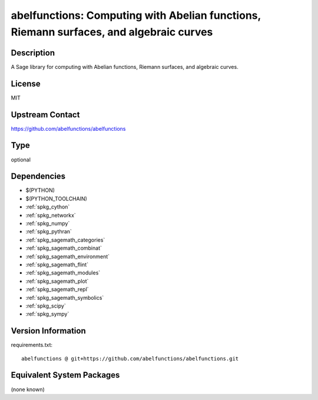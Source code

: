 .. _spkg_abelfunctions:

abelfunctions: Computing with Abelian functions, Riemann surfaces, and algebraic curves
=======================================================================================

Description
-----------

A Sage library for computing with Abelian functions, Riemann surfaces, and algebraic curves.

License
-------

MIT

Upstream Contact
----------------

https://github.com/abelfunctions/abelfunctions


Type
----

optional


Dependencies
------------

- $(PYTHON)
- $(PYTHON_TOOLCHAIN)
- :ref:`spkg_cython`
- :ref:`spkg_networkx`
- :ref:`spkg_numpy`
- :ref:`spkg_pythran`
- :ref:`spkg_sagemath_categories`
- :ref:`spkg_sagemath_combinat`
- :ref:`spkg_sagemath_environment`
- :ref:`spkg_sagemath_flint`
- :ref:`spkg_sagemath_modules`
- :ref:`spkg_sagemath_plot`
- :ref:`spkg_sagemath_repl`
- :ref:`spkg_sagemath_symbolics`
- :ref:`spkg_scipy`
- :ref:`spkg_sympy`

Version Information
-------------------

requirements.txt::

    abelfunctions @ git+https://github.com/abelfunctions/abelfunctions.git

Equivalent System Packages
--------------------------

(none known)
